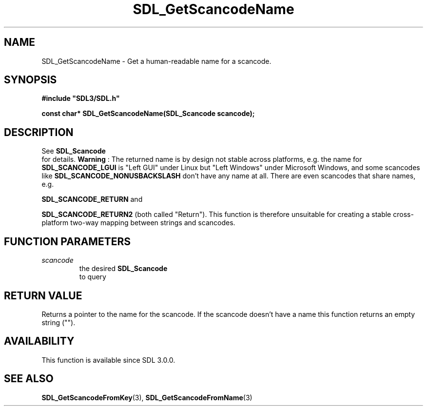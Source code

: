 .\" This manpage content is licensed under Creative Commons
.\"  Attribution 4.0 International (CC BY 4.0)
.\"   https://creativecommons.org/licenses/by/4.0/
.\" This manpage was generated from SDL's wiki page for SDL_GetScancodeName:
.\"   https://wiki.libsdl.org/SDL_GetScancodeName
.\" Generated with SDL/build-scripts/wikiheaders.pl
.\"  revision 60dcaff7eb25a01c9c87a5fed335b29a5625b95b
.\" Please report issues in this manpage's content at:
.\"   https://github.com/libsdl-org/sdlwiki/issues/new
.\" Please report issues in the generation of this manpage from the wiki at:
.\"   https://github.com/libsdl-org/SDL/issues/new?title=Misgenerated%20manpage%20for%20SDL_GetScancodeName
.\" SDL can be found at https://libsdl.org/
.de URL
\$2 \(laURL: \$1 \(ra\$3
..
.if \n[.g] .mso www.tmac
.TH SDL_GetScancodeName 3 "SDL 3.0.0" "SDL" "SDL3 FUNCTIONS"
.SH NAME
SDL_GetScancodeName \- Get a human-readable name for a scancode\[char46]
.SH SYNOPSIS
.nf
.B #include \(dqSDL3/SDL.h\(dq
.PP
.BI "const char* SDL_GetScancodeName(SDL_Scancode scancode);
.fi
.SH DESCRIPTION
See 
.BR SDL_Scancode
 for details\[char46]
.B Warning
: The returned name is by design not stable across platforms,
e\[char46]g\[char46] the name for 
.BR
.BR SDL_SCANCODE_LGUI
is "Left GUI"
under Linux but "Left Windows" under Microsoft Windows, and some scancodes
like 
.BR
.BR SDL_SCANCODE_NONUSBACKSLASH
don't
have any name at all\[char46] There are even scancodes that share names, e\[char46]g\[char46]

.BR
.BR SDL_SCANCODE_RETURN
and

.BR
.BR SDL_SCANCODE_RETURN2
(both called "Return")\[char46] This
function is therefore unsuitable for creating a stable cross-platform
two-way mapping between strings and scancodes\[char46]

.SH FUNCTION PARAMETERS
.TP
.I scancode
the desired 
.BR SDL_Scancode
 to query
.SH RETURN VALUE
Returns a pointer to the name for the scancode\[char46] If the scancode doesn't
have a name this function returns an empty string ("")\[char46]

.SH AVAILABILITY
This function is available since SDL 3\[char46]0\[char46]0\[char46]

.SH SEE ALSO
.BR SDL_GetScancodeFromKey (3),
.BR SDL_GetScancodeFromName (3)
